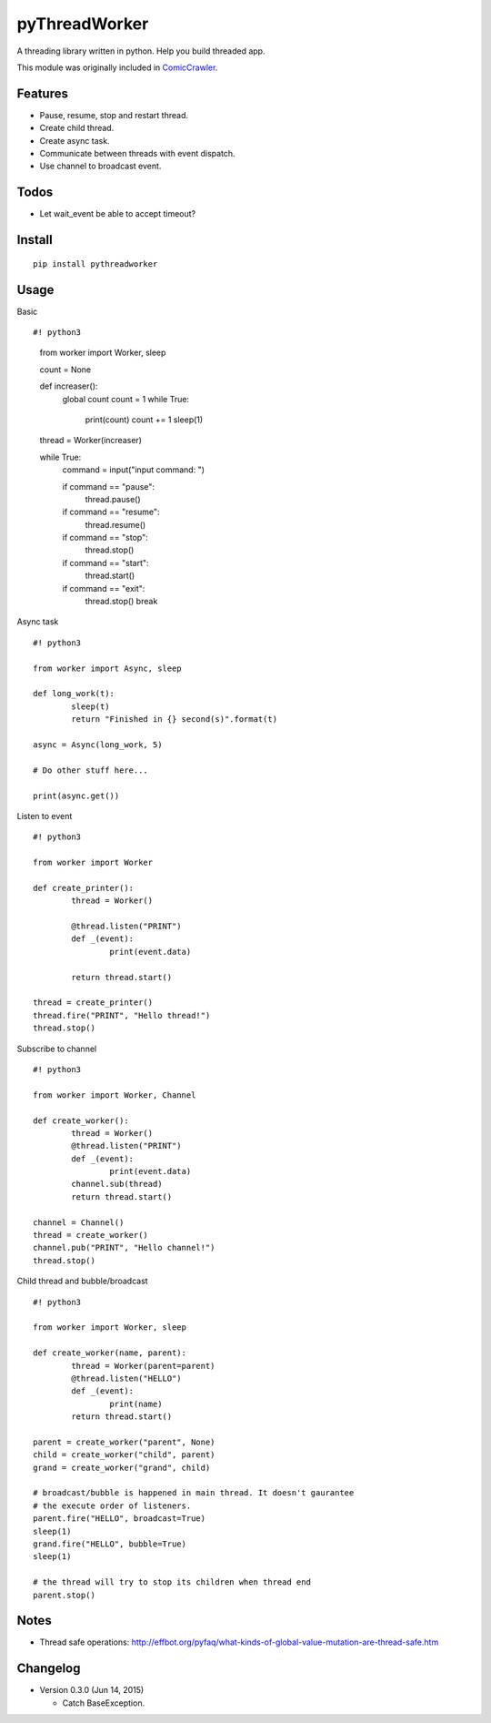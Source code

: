 pyThreadWorker
==============

A threading library written in python. Help you build threaded app.

This module was originally included in ComicCrawler_.

.. _ComicCrawler: https://github.com/eight04/ComicCrawler

Features
--------

* Pause, resume, stop and restart thread.
* Create child thread.
* Create async task.
* Communicate between threads with event dispatch.
* Use channel to broadcast event.

Todos
-----

* Let wait_event be able to accept timeout?

Install
-------

::

	pip install pythreadworker

Usage
-----

Basic

::

#! python3

	from worker import Worker, sleep

	count = None

	def increaser():
		global count
		count = 1
		while True:
			print(count)
			count += 1
			sleep(1)

	thread = Worker(increaser)

	while True:
		command = input("input command: ")

		if command == "pause":
			thread.pause()

		if command == "resume":
			thread.resume()

		if command == "stop":
			thread.stop()
			
		if command == "start":
			thread.start()

		if command == "exit":
			thread.stop()
			break

Async task

::

	#! python3

	from worker import Async, sleep

	def long_work(t):
		sleep(t)
		return "Finished in {} second(s)".format(t)

	async = Async(long_work, 5)

	# Do other stuff here...

	print(async.get())

Listen to event

::

	#! python3

	from worker import Worker

	def create_printer():
		thread = Worker()
		
		@thread.listen("PRINT")
		def _(event):
			print(event.data)
			
		return thread.start()

	thread = create_printer()
	thread.fire("PRINT", "Hello thread!")
	thread.stop()
	
Subscribe to channel

::

	#! python3

	from worker import Worker, Channel

	def create_worker():
		thread = Worker()
		@thread.listen("PRINT")
		def _(event):
			print(event.data)
		channel.sub(thread)
		return thread.start()

	channel = Channel()
	thread = create_worker()
	channel.pub("PRINT", "Hello channel!")
	thread.stop()

Child thread and bubble/broadcast

::

	#! python3

	from worker import Worker, sleep

	def create_worker(name, parent):
		thread = Worker(parent=parent)
		@thread.listen("HELLO")
		def _(event):
			print(name)
		return thread.start()
		
	parent = create_worker("parent", None)
	child = create_worker("child", parent)
	grand = create_worker("grand", child)
		
	# broadcast/bubble is happened in main thread. It doesn't gaurantee
	# the execute order of listeners.
	parent.fire("HELLO", broadcast=True)
	sleep(1)
	grand.fire("HELLO", bubble=True)
	sleep(1)

	# the thread will try to stop its children when thread end
	parent.stop()

Notes
-----

* Thread safe operations: http://effbot.org/pyfaq/what-kinds-of-global-value-mutation-are-thread-safe.htm

Changelog
---------

* Version 0.3.0 (Jun 14, 2015)

  - Catch BaseException.

